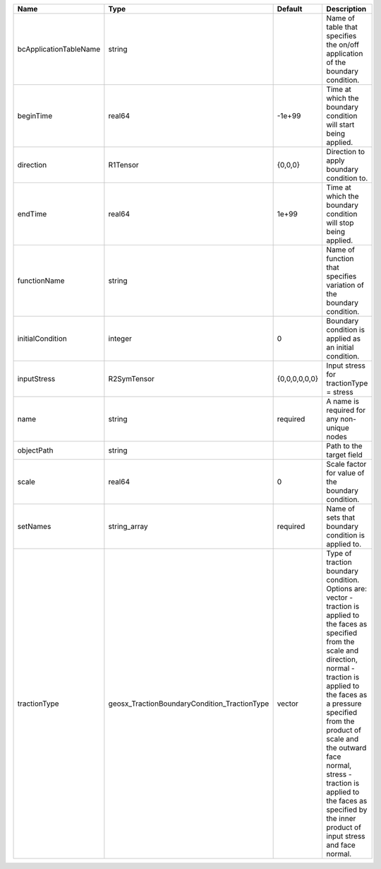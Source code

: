 

====================== ============================================ ============= =============================================================================================================================================================================================================================================================================================================================================================================== 
Name                   Type                                         Default       Description                                                                                                                                                                                                                                                                                                                                                                     
====================== ============================================ ============= =============================================================================================================================================================================================================================================================================================================================================================================== 
bcApplicationTableName string                                                     Name of table that specifies the on/off application of the boundary condition.                                                                                                                                                                                                                                                                                                  
beginTime              real64                                       -1e+99        Time at which the boundary condition will start being applied.                                                                                                                                                                                                                                                                                                                  
direction              R1Tensor                                     {0,0,0}       Direction to apply boundary condition to.                                                                                                                                                                                                                                                                                                                                       
endTime                real64                                       1e+99         Time at which the boundary condition will stop being applied.                                                                                                                                                                                                                                                                                                                   
functionName           string                                                     Name of function that specifies variation of the boundary condition.                                                                                                                                                                                                                                                                                                            
initialCondition       integer                                      0             Boundary condition is applied as an initial condition.                                                                                                                                                                                                                                                                                                                          
inputStress            R2SymTensor                                  {0,0,0,0,0,0} Input stress for tractionType = stress                                                                                                                                                                                                                                                                                                                                          
name                   string                                       required      A name is required for any non-unique nodes                                                                                                                                                                                                                                                                                                                                     
objectPath             string                                                     Path to the target field                                                                                                                                                                                                                                                                                                                                                        
scale                  real64                                       0             Scale factor for value of the boundary condition.                                                                                                                                                                                                                                                                                                                               
setNames               string_array                                 required      Name of sets that boundary condition is applied to.                                                                                                                                                                                                                                                                                                                             
tractionType           geosx_TractionBoundaryCondition_TractionType vector        | Type of traction boundary condition. Options are:                                                                                                                                                                                                                                                                                                                               
                                                                                  | vector - traction is applied to the faces as specified from the scale and direction,                                                                                                                                                                                                                                                                                            
                                                                                  | normal - traction is applied to the faces as a pressure specified from the product of scale and the outward face normal,                                                                                                                                                                                                                                                        
                                                                                  | stress - traction is applied to the faces as specified by the inner product of input stress and face normal.                                                                                                                                                                                                                                                                    
====================== ============================================ ============= =============================================================================================================================================================================================================================================================================================================================================================================== 


